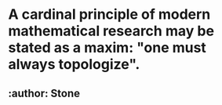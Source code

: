 * A cardinal principle of modern mathematical research may be stated as a maxim: "one must always topologize".
** :author: Stone
